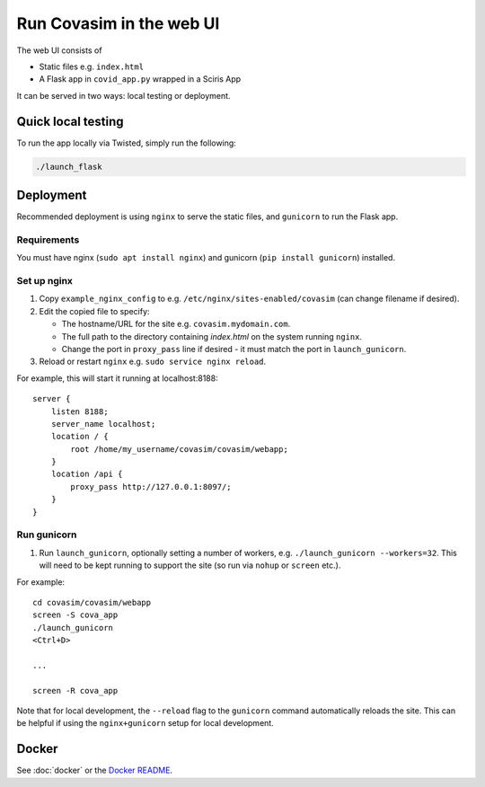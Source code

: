 =========================
Run Covasim in the web UI
=========================

The web UI consists of

- Static files e.g. ``index.html``
- A Flask app in ``covid_app.py`` wrapped in a Sciris App

It can be served in two ways: local testing or deployment.

Quick local testing
===================

To run the app locally via Twisted, simply run the following:

.. code-block:: shell

    ./launch_flask

Deployment
==========

Recommended deployment is using ``nginx`` to serve the static files, and ``gunicorn`` to run the Flask app.

Requirements
------------

You must have nginx (``sudo apt install nginx``) and gunicorn (``pip install gunicorn``) installed.


Set up nginx
------------

1.  Copy ``example_nginx_config`` to e.g. ``/etc/nginx/sites-enabled/covasim`` (can change filename if desired).

2.  Edit the copied file to specify:

    - The hostname/URL for the site e.g. ``covasim.mydomain.com``.
    - The full path to the directory containing *index.html* on the system running ``nginx``.
    - Change the port in ``proxy_pass`` line if desired - it must match the port in ``launch_gunicorn``.

3.  Reload or restart ``nginx`` e.g. ``sudo service nginx reload``.

For example, this will start it running at localhost:8188::

    server {
        listen 8188;
        server_name localhost;
        location / {
            root /home/my_username/covasim/covasim/webapp;
        }
        location /api {
            proxy_pass http://127.0.0.1:8097/;
        }
    }

Run gunicorn
------------

1. Run ``launch_gunicorn``, optionally setting a number of workers, e.g. ``./launch_gunicorn --workers=32``. This will need to be kept running to support the site (so run via ``nohup`` or ``screen`` etc.).

For example::


    cd covasim/covasim/webapp
    screen -S cova_app
    ./launch_gunicorn
    <Ctrl+D>

    ...

    screen -R cova_app

Note that for local development, the ``--reload`` flag to the ``gunicorn`` command automatically reloads the site. This can be helpful if using the ``nginx+gunicorn`` setup for local development.

Docker
======

See :doc:`docker` or the `Docker README`_.

.. _docker README: https://github.com/InstituteforDiseaseModeling/covasim/tree/master/docker